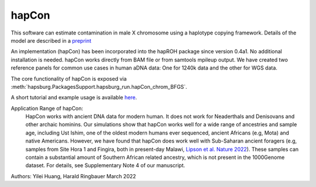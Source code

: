 hapCon
==========================================================================


This software can estimate contamination in male X chromosome using a haplotype copying framework. Details of the model are described in a `preprint <https://doi.org/10.1101/2021.12.20.473429>`_ 

An implementation (hapCon) has been incorporated into the hapROH package since version 0.4a1. No additional installation is needed. hapCon works directly from BAM file or from samtools mpileup output. We have created two reference panels for common use cases in human aDNA data: One for 1240k data and the other for WGS data.

The core functionality of hapCon is exposed via :meth:`hapsburg.PackagesSupport.hapsburg_run.hapCon_chrom_BFGS`.

A short tutorial and example usage is available `here <https://github.com/hyl317/hapROH/blob/master/Notebooks/Vignettes/hapCon_vignette.ipynb>`_.

Application Range of hapCon:
    HapCon works with ancient DNA data for modern human. It does not work for Neaderthals and Denisovans and other archaic hominins. 
    Our simulations show that hapCon works well for a wide range of ancestries and sample age, including Ust Ishim, one of the oldest modern humans ever sequenced, ancient Africans (e.g, Mota) and native Americans.
    However, we have found that hapCon does work well with Sub-Saharan ancient foragers (e.g, samples from Site Hora 1 and Fingira, both in present-day Malawi, `Lipson et al. Nature 2022 <https://www.nature.com/articles/s41586-022-04430-9>`_). These samples can contain a substantial amount of Southern African related ancestry, which is not present in the 1000Genome dataset. For details, see Supplementary Note 4 of our manuscript.


Authors: Yilei Huang, Harald Ringbauer March 2022
